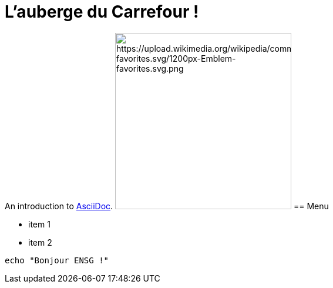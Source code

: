 = L'auberge du Carrefour !

An introduction to http://asciidoc.org[AsciiDoc].
image:url["https://upload.wikimedia.org/wikipedia/commons/thumb/7/74/Emblem-favorites.svg/1200px-Emblem-favorites.svg.png", 300, 300]
== Menu

* item 1
* item 2

[source,bash]
echo "Bonjour ENSG !"
